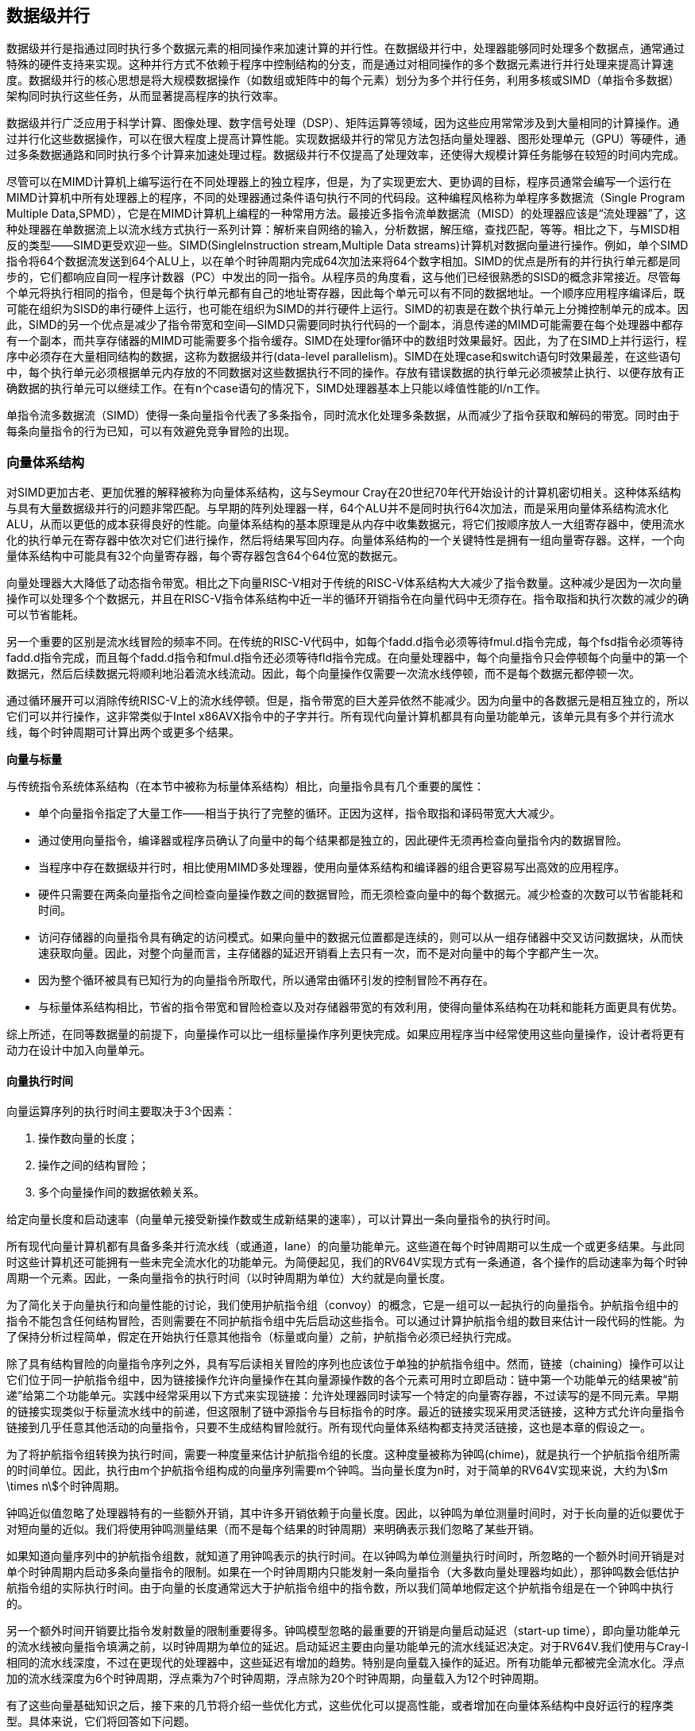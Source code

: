 == 数据级并行

数据级并行是指通过同时执行多个数据元素的相同操作来加速计算的并行性。在数据级并行中，处理器能够同时处理多个数据点，通常通过特殊的硬件支持来实现。这种并行方式不依赖于程序中控制结构的分支，而是通过对相同操作的多个数据元素进行并行处理来提高计算速度。数据级并行的核心思想是将大规模数据操作（如数组或矩阵中的每个元素）划分为多个并行任务，利用多核或SIMD（单指令多数据）架构同时执行这些任务，从而显著提高程序的执行效率。

数据级并行广泛应用于科学计算、图像处理、数字信号处理（DSP）、矩阵运算等领域，因为这些应用常常涉及到大量相同的计算操作。通过并行化这些数据操作，可以在很大程度上提高计算性能。实现数据级并行的常见方法包括向量处理器、图形处理单元（GPU）等硬件，通过多条数据通路和同时执行多个计算来加速处理过程。数据级并行不仅提高了处理效率，还使得大规模计算任务能够在较短的时间内完成。

尽管可以在MIMD计算机上编写运行在不同处理器上的独立程序，但是，为了实现更宏大、更协调的目标，程序员通常会编写一个运行在MIMD计算机中所有处理器上的程序，不同的处理器通过条件语句执行不同的代码段。这种编程风格称为单程序多数据流（Single Program Multiple Data,SPMD），它是在MIMD计算机上编程的一种常用方法。最接近多指令流单数据流（MISD）的处理器应该是“流处理器”了，这种处理器在单数据流上以流水线方式执行一系列计算：解析来自网络的输入，分析数据，解压缩，查找匹配，等等。相比之下，与MISD相反的类型——SIMD更受欢迎一些。SIMD(Singlelnstruction stream,Multiple Data streams)计算机对数据向量进行操作。例如，单个SIMD指令将64个数据流发送到64个ALU上，以在单个时钟周期内完成64次加法来将64个数字相加。SIMD的优点是所有的并行执行单元都是同步的，它们都响应自同一程序计数器（PC）中发出的同一指令。从程序员的角度看，这与他们已经很熟悉的SISD的概念非常接近。尽管每个单元将执行相同的指令，但是每个执行单元都有自己的地址寄存器，因此每个单元可以有不同的数据地址。一个顺序应用程序编译后，既可能在组织为SISD的串行硬件上运行，也可能在组织为SIMD的并行硬件上运行。SIMD的初衷是在数个执行单元上分摊控制单元的成本。因此，SIMD的另一个优点是减少了指令带宽和空间—SIMD只需要同时执行代码的一个副本，消息传递的MIMD可能需要在每个处理器中都存有一个副本，而共享存储器的MIMD可能需要多个指令缓存。SIMD在处理for循环中的数组时效果最好。因此，为了在SIMD上并行运行，程序中必须存在大量相同结构的数据，这称为数据级并行(data-level parallelism)。SIMD在处理case和switch语句时效果最差，在这些语句中，每个执行单元必须根据单元内存放的不同数据对这些数据执行不同的操作。存放有错误数据的执行单元必须被禁止执行、以便存放有正确数据的执行单元可以继续工作。在有n个case语句的情况下，SIMD处理器基本上只能以峰值性能的l/n工作。

单指令流多数据流（SIMD）使得一条向量指令代表了多条指令，同时流水化处理多条数据，从而减少了指令获取和解码的带宽。同时由于每条向量指令的行为已知，可以有效避免竞争冒险的出现。

=== 向量体系结构

对SIMD更加古老、更加优雅的解释被称为向量体系结构，这与Seymour Cray在20世纪70年代开始设计的计算机密切相关。这种体系结构与具有大量数据级并行的问题非常匹配。与早期的阵列处理器一样，64个ALU并不是同时执行64次加法，而是采用向量体系结构流水化ALU，从而以更低的成本获得良好的性能。向量体系结构的基本原理是从内存中收集数据元，将它们按顺序放人一大组寄存器中，使用流水化的执行单元在寄存器中依次对它们进行操作，然后将结果写回内存。向量体系结构的一个关键特性是拥有一组向量寄存器。这样，一个向量体系结构中可能具有32个向量寄存器，每个寄存器包含64个64位宽的数据元。

向量处理器大大降低了动态指令带宽。相比之下向量RISC-V相对于传统的RISC-V体系结构大大减少了指令数量。这种减少是因为一次向量操作可以处理多个个数据元，并且在RISC-V指令体系结构中近一半的循环开销指令在向量代码中无须存在。指令取指和执行次数的减少的确可以节省能耗。

另一个重要的区别是流水线冒险的频率不同。在传统的RISC-V代码中，如每个fadd.d指令必须等待fmul.d指令完成，每个fsd指令必须等待fadd.d指令完成，而且每个fadd.d指令和fmul.d指令还必须等待fld指令完成。在向量处理器中，每个向量指令只会停顿每个向量中的第一个数据元，然后后续数据元将顺利地沿着流水线流动。因此，每个向量操作仅需要一次流水线停顿，而不是每个数据元都停顿一次。

通过循环展开可以消除传统RISC-V上的流水线停顿。但是，指令带宽的巨大差异依然不能减少。因为向量中的各数据元是相互独立的，所以它们可以并行操作，这非常类似于Intel x86AVX指令中的子字并行。所有现代向量计算机都具有向量功能单元，该单元具有多个并行流水线，每个时钟周期可计算出两个或更多个结果。

**向量与标量**

与传统指令系统体系结构（在本节中被称为标量体系结构）相比，向量指令具有几个重要的属性：

- 单个向量指令指定了大量工作——相当于执行了完整的循环。正因为这样，指令取指和译码带宽大大减少。

- 通过使用向量指令，编译器或程序员确认了向量中的每个结果都是独立的，因此硬件无须再检查向量指令内的数据冒险。

- 当程序中存在数据级并行时，相比使用MIMD多处理器，使用向量体系结构和编译器的组合更容易写出高效的应用程序。

- 硬件只需要在两条向量指令之间检查向量操作数之间的数据冒险，而无须检查向量中的每个数据元。减少检查的次数可以节省能耗和时间。

- 访问存储器的向量指令具有确定的访问模式。如果向量中的数据元位置都是连续的，则可以从一组存储器中交叉访问数据块，从而快速获取向量。因此，对整个向量而言，主存储器的延迟开销看上去只有一次，而不是对向量中的每个字都产生一次。

- 因为整个循环被具有已知行为的向量指令所取代，所以通常由循环引发的控制冒险不再存在。

- 与标量体系结构相比，节省的指令带宽和冒险检查以及对存储器带宽的有效利用，使得向量体系结构在功耗和能耗方面更具有优势。

综上所述，在同等数据量的前提下，向量操作可以比一组标量操作序列更快完成。如果应用程序当中经常使用这些向量操作，设计者将更有动力在设计中加入向量单元。

==== 向量执行时间

向量运算序列的执行时间主要取决于3个因素：

1. 操作数向量的长度；

2. 操作之间的结构冒险；

3. 多个向量操作间的数据依赖关系。

给定向量长度和启动速率（向量单元接受新操作数或生成新结果的速率），可以计算出一条向量指令的执行时间。

所有现代向量计算机都有具备多条并行流水线（或通道，lane）的向量功能单元。这些道在每个时钟周期可以生成一个或更多结果。与此同时这些计算机还可能拥有一些未完全流水化的功能单元。为简便起见，我们的RV64V实现方式有一条通道，各个操作的启动速率为每个时钟周期一个元素。因此，一条向量指令的执行时间（以时钟周期为单位）大约就是向量长度。

为了简化关于向量执行和向量性能的讨论，我们使用护航指令组（convoy）的概念，它是一组可以一起执行的向量指令。护航指令组中的指令不能包含任何结构冒险，否则需要在不同护航指令组中先后启动这些指令。可以通过计算护航指令组的数目来估计一段代码的性能。为了保持分析过程简单，假定在开始执行任意其他指令（标量或向量）之前，护航指令必须已经执行完成。

除了具有结构冒险的向量指令序列之外，具有写后读相关冒险的序列也应该位于单独的护航指令组中。然而，链接（chaining）操作可以让它们位于同一护航指令组中，因为链接操作允许向量操作在其向量源操作数的各个元素可用时立即启动：链中第一个功能单元的结果被“前递”给第二个功能单元。实践中经常采用以下方式来实现链接：允许处理器同时读写一个特定的向量寄存器，不过读写的是不同元素。早期的链接实现类似于标量流水线中的前递，但这限制了链中源指令与目标指令的时序。最近的链接实现采用灵活链接，这种方式允许向量指令链接到几乎任意其他活动的向量指令，只要不生成结构冒险就行。所有现代向量体系结构都支持灵活链接，这也是本章的假设之一。

为了将护航指令组转换为执行时间，需要一种度量来估计护航指令组的长度。这种度量被称为钟鸣(chime)，就是执行一个护航指令组所需的时间单位。因此，执行由m个护航指令组构成的向量序列需要m个钟鸣。当向量长度为n时，对于简单的RV64V实现来说，大约为stem:[m \times n]个时钟周期。

钟鸣近似值忽略了处理器特有的一些额外开销，其中许多开销依赖于向量长度。因此，以钟鸣为单位测量时间时，对于长向量的近似要优于对短向量的近似。我们将使用钟鸣测量结果（而不是每个结果的时钟周期）来明确表示我们忽略了某些开销。

如果知道向量序列中的护航指令组数，就知道了用钟鸣表示的执行时间。在以钟鸣为单位测量执行时间时，所忽略的一个额外时间开销是对单个时钟周期内启动多条向量指令的限制。如果在一个时钟周期内只能发射一条向量指令（大多数向量处理器均如此），那钟鸣数会低估护航指令组的实际执行时间。由于向量的长度通常远大于护航指令组中的指令数，所以我们简单地假定这个护航指令组是在一个钟鸣中执行的。

另一个额外时间开销要比指令发射数量的限制重要得多。钟鸣模型忽略的最重要的开销是向量启动延迟（start-up time），即向量功能单元的流水线被向量指令填满之前，以时钟周期为单位的延迟。启动延迟主要由向量功能单元的流水线延迟决定。对于RV64V.我们使用与Cray-l相同的流水线深度，不过在更现代的处理器中，这些延迟有增加的趋势。特别是向量载入操作的延迟。所有功能单元都被完全流水化。浮点加的流水线深度为6个时钟周期，浮点乘为7个时钟周期，浮点除为20个时钟周期，向量载入为12个时钟周期。

有了这些向量基础知识之后，接下来的几节将介绍一些优化方式，这些优化可以提高性能，或者增加在向量体系结构中良好运行的程序类型。具体来说，它们将回答如下问题。

- 向量处理器怎样执行单个向量才能在每个时钟周期执行多于一个元素？每个时钟周期处理多个元素可以提高性能。

- 向量处理器如何处理那些向量长度与最大向量长度不匹配的程序？由于大多数应用程序向量与硬件体系结构向量长度不匹配，所以需要一种高效的解决方案来处理这一常见情景。

- 如果要向量化的代码中含有IF语句，会发生什么?如果可以高效地处理条件语句，就能向量化更多的代码。

- 向量处理器需要从存储器系统中获得什么？如果没有足够的存储带宽，向量执行可能会徒劳无益。

- 向量处理器如何处理多维矩阵？为使向量体系结构能够很好地工作，必须对这个常见数据结构进行向量化。

- 向量处理器如何处理稀疏矩阵？这一常见数据结构也必须进行向量化。

- 如何为向量计算机编程？如果体系结构方面的创新不能与编程语言及其编译器技术相匹配，就不可能得到广泛应用。4.2.4多条通道：每个时钟周期处理多个元素向量指令集的一个关键好处是，软件仅使用一条很短的指令就能向硬件传送大量并行任务。一条向量指令可以包含数十个独立运算，而其编码使用的位数与一条传统的标量指令相同。为了执行一条向量指令，向量指令的并行语义允许实现使用一个深度流水化的功能单元（就像我们研究过的RV64V实现一样）、一组并行功能单元，或者并行功能单元与流水线功能单元的组合。图4-2说明了如何使用并行流水线来执行一个向量加法指令，从而提高向量性能。

==== 单指令流多数据流（SIMD）

单指令流多数据流（SIMD, Single Instruction, Multiple Data）是一种数据级并行的计算模型，其中多个数据元素同时执行相同的指令。SIMD 架构允许处理器在一个时钟周期内对多个数据进行并行操作，而不需要多条独立的指令流。简而言之，SIMD 通过将同一指令应用于多个数据元素来加速计算过程。

在 SIMD 中，处理器的每个指令执行都针对多个数据元素，这些数据元素通常是数组、矩阵或向量中的元素。与传统的顺序执行单个数据流的处理方式不同，SIMD 允许通过并行计算在单个指令周期内完成多个操作。SIMD 利用特殊的硬件结构，如向量寄存器和多路复用器，来处理多个数据元素，这使得它能够在图形处理、音频处理、视频解码和科学计算等领域大幅提升性能。

SIMD 的特点之一是，它不需要对控制流进行并行化，而只关注数据并行化。这使得 SIMD 架构非常适合于那些数据操作模式高度重复且相似的任务，例如图像处理中的像素操作或向量运算。

SIMD 的优点包括显著提高运算速度和效率，尤其在需要大量相同计算的任务中，如大规模矩阵运算、图形渲染和数字信号处理。此外，SIMD 在硬件实现上较为简单，能够有效提高处理器的吞吐量。

然而，SIMD 也有其局限性。它依赖于特定的程序结构和数据格式，只有在数据可以并行处理时才能发挥优势。如果程序中数据间依赖较多或存在复杂的控制流结构，SIMD 的优势就会受到限制。此外，SIMD 需要硬件的支持，现代的多核处理器和图形处理单元（GPU）普遍支持 SIMD 指令集，如 Intel 的 SSE 和 AVX，AMD 的 3DNow!，以及 ARM 的 NEON 等。

向量指令集的一个关键好处是，软件仅使用一条很短的指令就能向硬件传送大量并行任务。一条向量指令可以包含数十个独立运算，而其编码使用的位数与一条传统的标量指令相同。为了执行一条向量指令，向量指令的并行语义允许实现使用一个深度流水化的功能单元（就像RV64V实现一样）、一组并行功能单元，或者并行功能单元与流水线功能单元的组合。

RV64V指令集有一个特性：所有向量算术指令只允许一个向量寄存器的第N个元素与其他向量寄存器的第N个元素进行运算。这一特性极大地简化了高度并行向量单元的设计，该单元可以构造为多个并行通道。和高速公路一样，我们可以通过添加更多通道来提高向量单元的峰值吞吐量。如从单通道变为四通道之后，一次钟鸣的时钟周期数由32个降为8个。若想让多通道带来优势，应用程序和体系结构都必须支持长向量；否则，它们会快速执行，耗尽指令带宽，并需要ILP技术提供足够的向量指令。

每条通道都包含向量寄存器堆的一部分以及来自每个向量功能单元的一条执行流水线。每个向量功能单元使用多条流水线（每条通道一条流水线），以每个时钟周期一个元素组的速度执行向量指令。第一条通道保存所有向量寄存器的第一个元素（元素0），所以任何向量指令的第一个元素的源操作数与目标操作数都在第一通道中。这种分配方式使得该通道本地的算术流水线无须与其他通道通信就能完成运算。通过避免通道间的通信，减少了构建高并行执行单元所需要的连接成本与寄存器堆端口，同时也解释了向量计算机为什么能够在每个时钟周期内完成多达64个运算（16通道，每条通道包含2个算术单元和2个载人存储单元）。

增加多条通道是提高向量性能的一种常用技术，它几乎不需要增加控制复杂性，也不需要对现有机器代码进行修改。它还允许设计人员在晶片面积、时钟频率、电压和能耗之间进行权衡啊，而且不需要牺牲峰值性能。如果向量处理器的时钟频率减半，那么将通道数量加倍就能保证原峰值性能。

==== 向量长度寄存器：处理未知向量长度的循环

条带挖掘技术使得每个向量运算都是针对向量大小小于或等于最大向量长度的情况来完成的。

向量寄存器处理器有一个自然向量长度，这一长度由最大向量长度（mv1）决定。该长度不大可能与程序中的实际向量长度相匹配。此外，在实际程序中，待定向量运算的长度在编译时通常是未知的。事实上，一段代码可能需要不同的向量长度。例如，考虑以下代码：

[source,c]
----
for (i = 0; i < n; i=i+1)
	Y[i] = a * X[i] + Y[i];
----

所有这些向量运算的大小都取决于n，但n的取值甚至可能直到运行时才知道。n的值还可能是某个函数（该函数中包含上述循环）的参数，因而会在执行时发生变化。

这些问题的解决方案是添加一个向量长度寄存器（vl）。vl控制所有向量运算的长度，包括向量载入与存储运算。但vl中的值不能大于最大向量长度（mvl）。只要实际长度小于或等于ml，就能解决上述问题。这个参数意味着向量寄存器的长度可以随着计算机的发展而增大，而不需要改变指令集。

如果n的值在编译时未知，因而可能大于mv1，该怎么办呢?为了解决第二个问题（向量长于最大长度），可以使用一种名为条带挖掘（stripmining）的技术。条带挖掘是指生成一些代码，使每个向量运算都是针对向量大小小于或等于mv1的情况来完成的。一个循环处理迭代数为mv1倍数的情况，另一个循环处理剩下的迭代，这些迭代数量必须小于mvl。RISC-V有一种更好的方法，不用为条带挖掘单独使用一个循环。指令setvl取mvl和循环变量n中的较小的那个值写入vl（及另一个临时标量寄存器中）。如果循环的迭代次数大于n，则该循环最快能够计算mvl个值，所以setvl将vl设定为mvl。如果n小于mvl.在循环的最后一次迭代中，它应当仅计算最后n个元素，所以setvl将vl设定为n。setvl还会写入另一个标量寄存器，用于帮助之后的循环进行记录。

==== 谓词寄存器（Predicate Registers）：处理向量循环中的IF语句

**允许处理器在执行指令时跳过某些操作，从而实现分支控制**

根据Amdahl定律我们知道，中低度向量化程序的加速比非常有限。循环内部存在条件（IF语句）与使用稀疏矩阵是向量化程度较低的两个主要原因。循环中包含IF语句的程序无法使用前面讨论的技术以向量模式运行，因为IF语句会在循环中引入控制相关。同样，我们无法利用前面看到的各项功能高效地实现稀疏矩阵。下面讨论处理条件执行的策略，稀疏矩阵留待后文讨论。

考虑以C语言编写的以下循环：

[source,c]
----
for (i = 0; i < 64; i=i+1)
	if (X[i] != 0)
		X[i] = X[i] - Y[i];
----

由于这一循环体需要条件执行，所以它通常不能向量化；但是，如果我们可以选择性地只执行`X[i] != 0`的循环体，那就可以实现减法的向量化。

实现这一功能的常见扩展称为向量掩码控制（vector-mask control)。在RV64V中，谓词寄存器保存此掩码，为一条向量指令中的每个元素运算提供了条件执行方式。这些寄存器使用一个布尔向量来控制向量指令的执行，就像条件执行指令使用布尔条件来判断是否要执行一个标量指令一样。当谓词寄存器p0被置位时，所有后续向量指令都仅针对一部分向量元素执行，这些元素在谓词寄存器中的对应项为1。如果目标向量寄存器中的某些项在谓词寄存器中的对应值为0，那它们就不会受到向量运算的影响。和向量寄存器一样，谓词寄存器也是可配置、可禁用的。启用一个谓词寄存器会将它初始化为全1，也就是说，后续的向量指令运算将对所有向量元素运行。

使用向量掩码寄存器确实是有开销的。对于标量体系结构，在条件不满足时，条件执行的指令仍然需要执行时间。无论如何，通过消除分支和相关的控制依赖确实可以加快条件指令的执行速度.即使这有时会做一些无用功。与此类似，采用向量掩码执行的向量指令仍然需要相同的执行时间，即使掩码为0的元素也是如此。同样，即使掩码中有大量0，使用向量掩码控制的速度仍然远快于使用标量模式的速度。向量处理器与GPU之间的一个区别是处理条件语句的方式。向量处理器将谓词寄存器作为体系结构状态的一部分，并且依靠编译器来显式地操控掩码寄存器。而GPU使用硬件来操控GPU软件无法看到的内部掩码寄存器，以实现相同效果。在这两种情况下，无论相应的掩码位是1还是0，硬件都要花时间执行向量元素，所以GFLOPS速率在使别掩码时会下降。

==== 存储体

载入存储向量单元的行为要比算术功能单元复杂得多。载入操作的启动延迟就是它从存储器向寄存器中载入第一个字的时间。如果可以在无停顿的情况下提供向量的其他元素，那么向量启动速率就等于提取或存储新字的速度。与较简单的功能单元不同，这一启动速率不一定是一个时钟周期，因为存储体（bank）的停顿可能会降低实际吞吐量。

一般情况下，载入/存储单元的初始化延迟要高于算术单元——在许多处理器中要多于100个时钟周期。对于RV64V，我们假定初始化延迟为12个时钟周期，与Cray-1相同。（最近的向量计算机使用缓存来降低向量载入与存储的延迟。）

为了保持每个时钟周期提取或存储一个字的启动速率，存储器系统必须能够提供或接受较多的数据。将访问对象分散在多个独立的存储体中，通常可以保证所需速率。稍后你会看到，拥有大量存储体对于处理那些访问多行或多列数据的向量载入或存储指令非常有用。

大多数向量处理器使用存储体，这允许进行多个独立访问，而不是简单的存储器交错，原因如下：

1. 许多向量计算机支持每个时钟周期执行多个载入或存储操作，访问存储体的周期时间通常比处理器周期时间高几倍。为了支持多个载入或存储操作的同时访问，存储器系统需要有多个存储体，还要能够独立控制对这些存储体的寻址。

2. 大多数向量处理器支持载入或存储非连续的数据字。在这种情况下，需要进行独立的组寻址，而不是交叉寻址。

3. 大多数向量计算机支持多个处理器共享同一存储器系统，所以每个处理器会生成其自己的独立寻址流。

从更宏观的角度来看，向量载入/存储单元的角色类似于向量处理器中的预取单元，它们都通过向处理器提供数据流来提供数据带宽。

==== 步幅

向量中的相邻元素在存储器中的位置不一定是连续的。考虑下面这段用C语言编写的非常简单的矩阵乘法代码：

[source,c]
----
for (i = 0;i < 100: i=i+1)
	for (j = 0;j < 100; j=j+1) {
		A[i][j] = 0.0;
		for (k = 0;k < 100; k = k+1)
			A[i][j] = A[i][j] + B[i][j] * D[k][j];
	}
----

我们可以将B的每一行与D的每一列的乘法向量化，以k为索引变量对内层循环进行条带挖掘。

为此，我们必须考虑如何对B中的相邻元素及D中的相邻元素进行寻址。在为数组分配存诸器时，该数组被线性化，并且必须以行主次序（如C语言）或列主次序（如Fortran语言）进行布局。这种线性化意味着行中的元素或者列中的元素在存储器中是不相邻的。例如，上面的C代码以行主次序来分配存储器，所以内层循环中各次迭代在访问D的元素时，这些元素之间的间隔等于行大小乘以8（每一项的字节数），共800字节。在基于缓存的系统中，通过分块有可能提高局部性。对于没有缓存的向量处理器，需要用另一种方法来提取在存储器中不相邻的向量元素。

对于那些要收集到一个寄存器中的元素，它们之间的距离称为步幅（stride）。在这个例子中，矩阵D的步幅为l00个双字(800字节)，矩阵B的步幅为1个双字（8字节）。对于以列为主的排序（Fortran 语言采用这一顺序）.这两个步幅会颠倒过来：矩阵D的步幅将为1.也就是说连续元素之间相隔1个双字（8字节），而矩阵B的步幅为100，也就是100个双字（800字节）。因此，如果不对循环进行重新排序，编译器就不能隐藏矩阵B和0中连续元素之间的长距离。

一旦将向量载入向量寄存器，它的表现就好像它的元素在逻辑上是相邻的。因此，仅利用具有步幅功能的向量载入及向量存储操作，向量处理器就可以处理大于1的步幅，这种步幅称为非单位步幅（nonunit stride）。向量处理器的一大优势就是能够访问非连续存储地址，并将其重组成一个稠密的结构。

缓存在本质上是处理单位步幅数据的。增加块大小有助于降低大型科学数据集（步幅为单位步幅）的缺失率，但增大块大小也可能会对那些以非单位步幅访问的数据产生负面影响。尽管分块技术可以解决其中一些问题但在某些问题上，高效访问非连续数据的能力仍然是向量处理器的一个优势。

在RV64V中，可寻址单位为1字节，所以我们示例中的步幅将为800。由于矩阵的大小在编译时可能是未知的，或者就像向量长度一样，在每次执行相同语句时可能会发生变化，所以必须对步幅值进行动态计算。像向量起始地址一样，向量步幅可以放在通用寄存器中。然后，RV64V指令VLDS（load vector with stride）将向量提取到向量寄存器中。同样，在存储非单位步幅向量时，使用指令VSTS(store vector with stride)。

支持大于1的步幅会使存储器系统变得复杂。一旦引人非单位步幅，就可能频繁访问同个存储体。当多个访问争用一个存储体时，就会发生存储体冲突，从而使某个访问陷入停领。如果满足以下条件，就会产生存储体冲突，进而造成停顿：

[stem]
++++
\frac{bank数}{步幅与bank数的最大公约数} < bank繁忙时间
++++

==== 向量体系中稀疏矩阵的处理

前面曾经提到，稀疏矩阵很常见，所以使用一些技术来让使用稀疏矩阵的程序在向量模式下执行是很重要的。在稀疏矩阵中，向量元素通常是以某种压缩形式存储的，然后被间接访问。假定有一种简化的稀疏结构，我们可能会看到类似下面的代码：

[source,c]
----
for (i = 0; i < n; i=i+1)
	A[K[i]] = A[K[i]] + C[M[i]];
----

这段代码实现数组A与数组C的稀疏向量求和，用索引向量K和M来指定A与C中的非零元素。（A和C的非零元素数必须相等，为n，所以K和M大小相同。）

支持稀疏矩阵的主要机制是采用索引向量的集中一分散(gather-scatter)操作。这种操作的目的是支持在稀疏矩阵的压缩表示（即不包含零）和正常表示（即包含零）之间进行转换。集中操作取得索引向量(index vector)，并在此向量中提取元素，元素位置等于基础地址加上索引向量中给定的偏移量。其结果是向量寄存器中的一个密集向量。在以密集形式对这些元素进行操作之后，可以再使用同一索引向量，通过分散存储操作，以扩展方式存储该稀疏向量。对此类操作的硬件支持称为集中一分散，几乎所有现代向量处理器都具备这一功能。RV64V指令为vldx（载入索引向量，也就是集中）和vstx（存储索引向量，也就是分散）。例如，如果x5、x6、x7和x28中包含以上序列中向量的起始地址，就可以用向量指令来对内层循环进行编码，如下所示：

[source,asm]
----
vsetdcfg 4*FP64 		#4个64位浮点向量寄存器
vld		 v0. x7 		#载入K[]
vldx	 v1. x5. v0) 	#载入A[K[]]
vld		 v2. x28 		#载入M[]
vldi 	 v3. x6. v2)	#载入C[M[]]
vadd	 vl. vl. v3
vstx	 v1. x5. v0)	#存储 A[K[]]
vdisable				#禁用向量寄存器
----

利用这一技术，可以以向量模式运行访问稀疏矩阵的代码。简单的向量化编译器无法自动将以上源代码向量化，因为编译器不知道K的元素是不同的值，因此也就不存在相关性。所以。需要程序员通过显式地在代码中指示编译器，可以放心地以向量模式运行这个循环。

尽管索引载入与存储（集中与分散）操作都可以流水化，但由于存储体在开始执行指令时是未知的，所以它们的运行速度通常远低于非索引载入或存储操作。寄存器堆还必须在向量单元的通道之间提供通信，以支持集中和分散操作。

执行集中和分散操作的每个元素都有各自的地址，所以不能对它们进行分体处理，而且在存储器系统的许多位置都可能存在冲突。因此，即使在基于缓存的系统上，每次访问也会造成严重的延迟。但是，如果架构师不是对这种不可预测的访问采取放任态度，而是针对这一情景进行设计，使用更多的硬件资源，那么存储器系统就能提供更好的性能。

在GPU中，所有载入都是集中操作，所有存储都是分散操作，因为没有单独的指令限制地址必须是连续的。为了将可能较慢的集中和分散操作转换为更高效的存储器单位步幅访问，GPU硬件必须在执行期间识别顺序地址，并且GPU程序员必须确保一次集中或分散操作中的所有地址都位于相邻位置。

==== 向量体系结构编程

向量体系结构的优势在于，编译器可以在编译时告诉程序员某段代码是否会向量化，通常还会给出一些提示，说明这段代码为什么没有向量化。这种简单的执行模型可以让其他领域的专家快速掌握修改代码来提高性能的方法，并提示编译器特定操作（比如集中一分散式的访存请求）间不存在依赖关系以提高性能。这就是编译器与程序员之间的对话，每一方都就如何提高性能给对方一些提示，从而简化向量计算机的编程。

今天，影响程序在向量模式下能否成功运行的主要因素是程序本身的结构：循环是否有真正的数据相关？能否调整它们的结构，使其没有此类相关？这一因素受算法选择的影响，在一定程度上还受编码方式的影响。

=== 图形处理器

GPU（Graphics Processing Unit，图形处理单元）是专门为图形和视频处理设计的高性能处理器。最初，GPU 主要用于加速计算机图形渲染，如二维和三维图形的生成、图像处理和显示。随着技术的发展，GPU 的计算能力逐渐超越了传统图形处理，成为一种强大的通用计算平台，尤其在需要并行处理的大规模数据计算中，具有显著的优势。

GPU 的核心特点是拥有大量的计算核心，能够同时处理大量数据。与 CPU（中央处理单元）不同，CPU 主要优化了顺序计算和较复杂的控制逻辑，而 GPU 更加专注于大规模并行计算，特别是数据并行任务。GPU 中的计算核心通常是简化的处理单元，专门设计用于处理并行任务，因此它能够高效地执行大量相同类型的计算操作，例如矩阵乘法、向量运算和像素处理。

除了传统的图形渲染，现代 GPU 还广泛应用于科学计算、人工智能、深度学习、数据分析和物理模拟等领域。GPU 的高吞吐量和并行计算能力使得它非常适合进行大规模的计算任务，特别是在深度学习中的矩阵运算和神经网络训练中，GPU 显示出了远超 CPU 的性能。GPU 加速器通过并行化的计算模式，可以将数据密集型任务的处理时间大大缩短。

GPU 的优点包括高并行度、高吞吐量和对浮点运算的优化。它能够处理大量的计算任务，特别适用于图形渲染、图像处理、科学计算和机器学习等应用。GPU 在能效方面也表现出色，因为它们能够在较低的时钟频率下，通过大量的并行计算来完成工作。下表为CPU与GPU的区别：

[options="header"]
|====
|特点 |CPU |GPU

|设计目标
|专为处理广泛的任务和复杂的控制逻辑而设计，通常用来执行操作系统、应用程序以及各种计算任务。它擅长处理单线程任务和需要高指令集支持的复杂控制流。
|最初为图形渲染任务设计，专注于高效执行大量的并行数据计算。随着计算技术的发展，GPU 被扩展用于高并行计算的通用任务，如科学计算、机器学习和数据处理。

|计算核心
|通常拥有较少的核心（2到32个核心），每个核心的时钟频率较高。每个核心都具备较强的运算能力，适用于执行复杂的顺序计算和多任务处理。
|包含大量的处理核心（数百个甚至更多），每个核心相对简单，能够执行大量的相同操作。GPU 的设计目的是通过并行处理大量数据来加速特定类型的计算，如图像处理和大规模矩阵运算。

|并行性
|擅长处理少量复杂任务，尤其是需要频繁分支、控制流和复杂计算的任务。它的并行性通常体现在多核并行处理上，但核数较少，主要依靠较高的时钟频率来提升性能。
|天生设计为处理大量并行计算任务，具有极高的数据并行性。GPU 通过数百或数千个核心同时处理相同的操作，从而加速处理大规模数据集，尤其是在没有复杂控制流的情况下，如图像、视频和矩阵计算。

|处理能力
|虽然单个核心的处理能力较强，能够有效处理复杂的算法、分支判断和系统管理任务，但它在处理大规模并行任务时并不高效。
|在执行大规模数据并行任务时，比 CPU 更高效。GPU 在执行重复性计算任务（如图形渲染、深度学习训练、科学计算等）时，能够显著提高吞吐量，尤其适合大规模矩阵运算和向量计算。

|存储结构
|内存层次结构复杂，通常有多级缓存（L1、L2、L3），并且具有直接访问较大的主存（RAM）的能力。CPU 的缓存和内存结构优化了频繁的指令和数据访问。
|也有自己的内存结构，通常包括高速的共享内存和全局内存。GPU 使用统一的内存访问模式来处理大规模并行任务，但内存访问的延迟较高，因此通常需要通过优化内存访问模式来提高性能。

|任务适应性
|适合处理复杂的逻辑运算、输入/输出操作、网络管理和多任务操作等，能够执行多种类型的程序和应用，尤其是那些包含大量分支、条件判断和动态任务的程序。
|非常适合数据密集型的任务，如图像渲染、科学计算、大规模并行处理和机器学习训练等。GPU 更适合没有太多分支、顺序依赖的计算，尤其是在需要大规模并行计算的应用中表现突出。

|编程模型
|拥有复杂的指令集和强大的控制逻辑，支持多种编程语言和并发模型。程序员可以通过常见的编程模型（如多线程编程）来编写代码。
|虽然现代 GPU 也支持并行计算任务，但其编程模型相对复杂，需要使用特定的编程框架（如 CUDA 或 OpenCL）来实现并行计算。GPU 的计算模型强调数据并行性，编程时需要考虑数据访问模式和内存管理。

|能效
|由于每个核心都设计得更为复杂，CPU 在处理多线程和高频率任务时能效较高，但在大规模并行任务上的能效较低。
|尽管每个核心较简单，但由于其高度并行的架构，GPU 能在执行大规模并行计算时提供优异的能效。GPU 的并行计算能力在处理密集型计算时比 CPU 高效得多，尤其在图形处理和机器学习等任务中能耗相对较低。

|适用领域
|适用于操作系统、数据库管理、大多数应用程序和多任务处理等广泛领域，特别是需要高计算精度和灵活性的任务。
|主要用于图形渲染、科学计算、深度学习、大数据分析、加密解密等领域，在图像和视频处理、AI 训练和推理等方面有着卓越的表现。

|====

=== 检测与增强循环级并行
我们准确地定义一个循环何时是并行的（即可向量化的）、相关性如何阻碍循环成为并行的，以及用于消除几类相关性的技术。发现和利用循环级并行，对于利用DLP和TLP以及附录H中介绍的更激进的静态ILP方法（例如，VLIW）都至关重要。

循环级并行通常在源代码级别或接近源代码级别进行研究，而对ILP的大多数分析是在编译器生成指令之后进行的。循环级分析需要确定循环的操作数在这个循环的各次迭代之间存在哪种相关性。就目前来说，我们将仅考虑数据相关；在某一时刻写入操作数，并在稍后的时刻读取时，会出现这种相关性。

循环级并行的分析主要是判断后续迭代中的数据访问是否依赖于在先前迭代中生成的数据值；这种相关称为跨迭代相关(loop-carried dependence)。为了了解一个循环是并行的，我们首先看看源代码：

[source,c]
----
for (i = 999; i >= 0; i=i-1)
	x[i] = x[i] + s;
----

在这个循环中，对x[i]的两次使用是相关的，但这是同一个迭代内的相关，不是跨迭代相关。在不同迭代中对i的连续使用之间存在跨迭代相关，但这种相关涉及一个容易识别和消除的归纳变量。

因为要寻找循环之间的并行，需要识别诸如循环、数组引用和归纳变量计算之类的结构，所以与机器码级别相比，编译器在源代码级别或相近源代码级别进行这一分析要更轻松一些。

我们的分析需要首先找出所有跨迭代相关。这一相关信息是不确切的，也就是说，它告诉我们此相关可能存在。考虑以下示例：

[source,c]
----
for (i = 0; i < 100; i=i+1) {
	A[i] = B[i] + C[i];
	D[i] = A[i] + E[i];
}
----

这个例子中对A的第二次引用不需要转换为载入指令，因为我们知道这个值是由上一个语句计算并存储的。因此，对A的第二个引用可能就是引用计算A的寄存器。为了执行这一优化，需要知道这两个引用总是指向同一存储器地址，而且不存在对相同位置的干扰访问。通常，数据相关分析告诉我们只有一个引用可能依赖于另一个引用；要确定两个引用一定指向同一地址.需要进行更复杂的分析。在上面的例子中，进行这一简单分析就足够了，因为这两个引用都处于同一基本块中。

跨迭代相关经常是递推(recurrence）形式。当一个变量基于它在先前迭代中的取值进行定义时，就会发生递推；这个先前迭代往往就是前面的迭代，如以下代码段所示：

[source,c]
----
for (i = 1; i < 100; i=i+1)
	Y[i] = Y[i-1] + Y[i];
----

检测递推非常重要，原因有二：一些体系结构（特别是向量计算机）对执行递推提供了特殊支持；而对于IP而言，递推形式的跨迭代相关有可能并不会成为开发并行性的阻碍。

==== 查找相关

显然，查找程序中的相关对于确定哪些循环可能包含并行以及消除名称相关都很重要。C或C+\+等语言中存在数组和指针，Fortran中存在按引用传递的参数，这些语法都增加了相关分析的复杂度。由于标量变量引用明确指向名称，所以用别名对它们进行分析是比较轻松的，因为指针和引用参数会增加分析过程的复杂性和不确定性。

编译器通常是如何检测相关的呢？几乎所有相关分析算法都假定数组索引是仿射的（afine)。用最简单的话说，如果一维数组索引可以写为stem:[a \times i + b]的形式，其中a和b是常数，i是循环索引变量，那么它就是仿射的。如果多维数组每一维的索引都是仿射的，就称这个多维数组的索引是仿射的。稀疏数组访问（其典型形式为x[y[i]]）是非仿射访问的主要示例之一。

要判断一个循环中对同一数组的两次引用之间是否存在相关，等价于判断两个仿射函数能否针对不同索引取同一个值（这些索引没有超出循环范围）。例如，假定我们以索引值stem:[a \times i + b]存储了一个数组元素，并以索引值stem:[c \times i + d]从同一数组中载入，其中i是FOR循环索引变量，其变化范围是m~n。如果满足以下两个条件，则存在相关性。

1. 有两个迭代索引j和k.它们都在循环范围内，即m≤j≤n.m≤k≤n。

2. 此循环以索引stem:[a \times j + b]存储一个数组元素，然后以stem:[c \times k + d]提取同一数组元素，即stem:[a \times j + b = c \times k + d]。

一般来说，我们在编译时不能判断是否存在相关。例如，a、b、c和d的值可能是未知的（它们可能是其他数组中的值），从而不可能判断是否存在相关。在其他情况下，在编译时进行相关测试的开销可能非常高，但的确可以确定是否存在相关：例如，可能要依靠多重嵌套循环的迭代索引来进行访问。但是，许多条目主要包含一些简单的索引，其中a、b、c和d都是常数。对于这些情况，有可能为相关性设计合理的编译时测试。

举个例子，最大公约数（GCD）测试非常简单，但足以判定不存在相关的情况。它基于以下事实：如果存在跨迭代相关，那么GCD(c,a)必须能够整除(d-b)。（回想一下，有两个整数x、y，在计算y除法运算时，如果能够找到一个整数商，使运算结果没有余数，则说x能够整除y。）

GCD不能整除足以确保不存在相关。但在某些情况下，GCD测试认为可以整除，跨选代相关也不存在。例如，一种情况可能是因为GCD测试没有考虑循环边界。

一般来说，确定是否实际存在相关是一个NP完全（NP-complete）问题。然而，在实践中。许多常见情况可以以较低的成本进行精确分析。最近，使用不同层次精确测试的方法的通用性和成本都有所提高，并被证明是准确和高效的。（如果一个测试能够精确地判断是否存在相关，就说这一测试是确切的。尽管一般情况是“NP完全”的，但对于受限情况，是存在确切测试的，其成本也要低得多。）

除了检测是否存在相关以外，编译器还希望划分相关的类型。编译器可以通过这种分类来识别名称相关，并在编译时通过重命名和复制操作消除这些相关。

相关分析是检测循环级别并行的一种基本工具。针对向量计算机、SIMD计算机或多处理器进行有效的程序编译，都依赖于这种分析。相关分析的主要缺点是它仅适用于非常有限的一些情况，也就是用于分析单个循环嵌套中引用之间的相关以及使用仿射索引功能的情景。因此，在许多情况下，面向数组的相关分析不能告诉我们希望知道的内容；例如，分析用指针而不是数据索引完成的访问可能要困难得多。(这就是对于许多为并行计算机设计的科学应用程序，Fortran仍然优于C和C+\+的一个理由。）同理，分析过程调用之间的引用也极为困难。因此，尽管依然需要分析那些以顺序语言编写的代码，但我们也需要编写显式并行循环的方法，比如 OpenMP和CUDA。

==== 清除相关计算

前而曾经提到，相关计算的最重要形式之一是递推。点积是递推的一个完美示例：

[source,c]
----
for (i = 9999; i >= 0; i=i-1)
	sum = sum + x[i] * y[i];
----

这个循环不是并行的，因为它的变量求和存在跨迭代相关。但是，我们可以将它转换为一组循环，其中一个是完全并行的，而另一个是部分并行的。第一个循环将执行这个循环中完全并行的部分。它看起来如下所示：

[source,c]
----
for (i = 9999; i >= 0; i=i-1)
	sum[i] = x[i] + y[i];
----

注意，这一求和已经从标量扩展到向量值（这种转换被称为标量扩展，scalar expansion)，这一转换使新的循环成为完全并行的循环。但是，在完成转换时，需要进行归约步骤，对向量的元素求和，类似如下所示：

[source,c]
----
for (i = 9999; i >= 0; i=i-1)
	finalsum = finalsum + sum[i];
----

尽管这个循环不是并行的，但它有一种非常特殊的结构，称为归约（reduction）。归约在线性代数中很常见，它还是仓库级计算机中主要并行原型MapReduce的关健部分。一般来说，任何函数都可用作归约运算符，常见情况中包含诸如max和min之类的运算符。

在向量和SIMD体系结构中，归约有时是由特殊硬件处理的，这使得归约步骤的执行速度比在标量模式下快得多。具体做法是实现一种技术，它类似于可在多处理器环境中实现的技术。下例中的代码变换可以使用任意数量的处理器，但为简便起见，我们假定有l0个处理器。在归约求和的第一步中，每个处理器执行以下运算（p是处理器号，范围为0-9）：

[source,c]
----
for (i = 9999; i >= 0; i=i-1)
	finalsum[p] = finalsum[p] + sum[i+1000*p];
----

这个循环在10个处理器中的每一个上对1000个元素求和，它是完全并行的。然后用简单的标量循环来完成最后l0个总和的计算。向量处理器和SIMD处理器中使用了类似的方法。

以上变换依赖于加法的结合性质，注意到这一点很重要。尽管拥有无限范围与精度的算术运算具有结合性质，但计算机运算却不具备结合性：对于整数运算来说，是因为其范围有限；对于浮点运算来说，既有范围原因，又有精度原因。因此，使用这些代码变换技术有时会导致一些错误行为，尽管这种现象很少发生。为此，大多数编译器要求显式启用那些依赖结合性的优化。

<<<